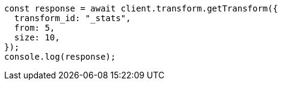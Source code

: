 // This file is autogenerated, DO NOT EDIT
// Use `node scripts/generate-docs-examples.js` to generate the docs examples

[source, js]
----
const response = await client.transform.getTransform({
  transform_id: "_stats",
  from: 5,
  size: 10,
});
console.log(response);
----
